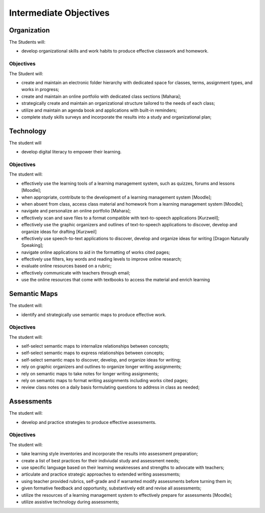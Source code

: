 Intermediate Objectives
***********************

Organization
============

The Students will:

* develop organizational skills and work habits to produce effective classwork and homework.

Objectives
__________

The Student will:

* create and maintain an electronic folder hierarchy with dedicated space for classes, terms, assignment types, and works in progress;
* create and maintain an online portfolio with dedicated class sections [Mahara];
* strategically create and maintain an organizational structure tailored to the needs of each class;
* utilize and maintain an agenda book and applications with built-in reminders;
* complete study skills surveys and incorporate the results into a study and organizational plan;

Technology
==========

The student will

* develop digital literacy to empower their learning.

Objectives
__________

The student will:

* effectively use the learning tools of a learning management system, such as quizzes, forums and lessons [Moodle];
* when appropriate, contribute to the development of a learning management system [Moodle];
* when absent from class, access class material and homework from a learning management system [Moodle];
* navigate and personalize an online portfolio [Mahara];
* effectively scan and save files to a format compatible with text-to-speech applications [Kurzweil];
* effectively use the graphic organizers and outlines of text-to-speech applications to discover, develop and organize ideas for drafting [Kurzweil]
* effectively use speech-to-text applications to discover, develop and organize ideas for writing [Dragon Naturally Speaking];
* navigate online applications to aid in the formatting of works cited pages;
* effectively use filters, key words and reading levels to improve online research;
* evaluate online resources based on a rubric;
* effectively communicate with teachers through email;
* use the online resources that come with textbooks to access the material and enrich learning

Semantic Maps
=============

The student will:

* identify and strategically use semantic maps to produce effective work.

Objectives
__________

The student will:

* self-select semantic maps to internalize relationships between concepts;
* self-select semantic maps to express relationships between concepts;
* self-select semantic maps to discover, develop, and organize ideas for writing;
* rely on graphic organizers and outlines to organize longer writing assignments;
* rely on semantic maps to take notes for longer writing assignments;
* rely on semantic maps to format writing assignments including works cited pages;
* review class notes on a daily basis formulating questions to address in class as needed;

Assessments
===========

The student will:
 
* develop and practice strategies to produce effective assessments.

Objectives
__________

The student will:

* take learning style inventories and incorporate the results into assessment preparation;
* create a list of best practices for their indiviudal study and assessment needs;
* use specific language based on their learning weaknesses and strengths to advocate with teachers;
* articulate and practice strategic approaches to extended writing assessments;
* using teacher provided rubrics, self-grade and if warranted modify assessments before turning them in;
* given formative feedback and opportunity, substantively edit and revise all assessments;
* utilize the resources of a learning management system to effectively prepare for assessments [Moodle];
* utilize assistive technology during assessments;
